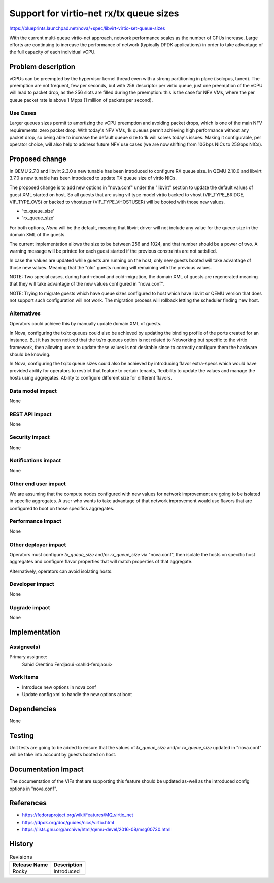 ..
 This work is licensed under a Creative Commons Attribution 3.0 Unported
 License.

 http://creativecommons.org/licenses/by/3.0/legalcode

========================================
Support for virtio-net rx/tx queue sizes
========================================

https://blueprints.launchpad.net/nova/+spec/libvirt-virtio-set-queue-sizes

With the current multi-queue virtio-net approach, network performance
scales as the number of CPUs increase.  Large efforts are continuing
to increase the performance of network (typically DPDK applications)
in order to take advantage of the full capacity of each individual
vCPU.

Problem description
===================

vCPUs can be preempted by the hypervisor kernel thread even with a
strong partitioning in place (isolcpus, tuned). The preemption are not
frequent, few per seconds, but with 256 descriptor per virtio queue,
just one preemption of the vCPU will lead to packet drop, as the 256
slots are filled during the preemption: this is the case for NFV VMs,
where the per queue packet rate is above 1 Mpps (1 million of packets
per second).

Use Cases
---------

Larger queues sizes permit to amortizing the vCPU preemption and
avoiding packet drops, which is one of the main NFV requirements: zero
packet drop. With today's NFV VMs, 1k queues permit achieving high
performance without any packet drop, so being able to increase the
default queue size to 1k will solves today's issues. Making it
configurable, per operator choice, will also help to address future
NFV use cases (we are now shifting from 10Gbps NICs to 25Gbps NICs).

Proposed change
===============

In QEMU 2.7.0 and libvirt 2.3.0 a new tunable has been introduced to
configure RX queue size. In QEMU 2.10.0 and libvirt 3.7.0 a new
tunable has been introduced to update TX queue size of virtio NICs.

The proposed change is to add new options in "nova.conf" under the
"libvirt" section to update the default values of guest XML started on
host. So all guests that are using vif type model virtio backed to
vhost (VIF_TYPE_BRIDGE, VIF_TYPE_OVS) or backed to vhostuser
(VIF_TYPE_VHOSTUSER) will be booted with those new values.

* 'tx_queue_size'
* 'rx_queue_size'

For both options, `None` will be the default, meaning that libvirt
driver will not include any value for the queue size in the domain XML
of the guests.

The current implementation allows the size to be between 256 and 1024,
and that number should be a power of two. A warning message will be
printed for each guest started if the previous constraints are not
satisfied.

In case the values are updated while guests are running on the host,
only new guests booted will take advantage of those new
values. Meaning that the "old" guests running will remaining with the
previous values.

NOTE: Two special cases, during hard-reboot and cold-migration, the
domain XML of guests are regenerated meaning that they will take
advantage of the new values configured in "nova.conf".

NOTE: Trying to migrate guests which have queue sizes configured to
host which have libvirt or QEMU version that does not support such
configuration will not work. The migration process will rollback
letting the scheduler finding new host.

Alternatives
------------

Operators could achieve this by manually update domain XML of guests.

In Nova, configuring the tx/rx queues could also be achieved by
updating the binding profile of the ports created for an instance. But
it has been noticed that the tx/rx queues option is not related to
Networking but specific to the virtio framework, then allowing users
to update these values is not desirable since to correctly configure
them the hardware should be knowing.

In Nova, configuring the tx/rx queue sizes could also be achieved by
introducing flavor extra-specs which would have provided ability for
operators to restrict that feature to certain tenants, flexibility to
update the values and manage the hosts using aggregates. Ability to
configure different size for different flavors.

Data model impact
-----------------

None

REST API impact
---------------

None

Security impact
---------------

None

Notifications impact
--------------------

None

Other end user impact
---------------------

We are assuming that the compute nodes configured with new values for
network improvement are going to be isolated in specific aggregates. A
user who wants to take advantage of that network improvement would use
flavors that are configured to boot on those specifics aggregates.

Performance Impact
------------------

None

Other deployer impact
---------------------

Operators must configure `tx_queue_size` and/or `rx_queue_size` via
"nova.conf", then isolate the hosts on specific host aggregates and
configure flavor properties that will match properties of that
aggregate.

Alternatively, operators can avoid isolating hosts.


Developer impact
----------------

None

Upgrade impact
--------------

None

Implementation
==============

Assignee(s)
-----------

Primary assignee:
  Sahid Orentino Ferdjaoui <sahid-ferdjaoui>


Work Items
----------

* Introduce new options in nova.conf
* Update config xml to handle the new options at boot

Dependencies
============

None

Testing
=======

Unit tests are going to be added to ensure that the values of
`tx_queue_size` and/or `rx_queue_size` updated in "nova.conf" will be
take into account by guests booted on host.

Documentation Impact
====================

The documentation of the VIFs that are supporting this feature should
be updated as-well as the introduced config options in "nova.conf".

References
==========

* https://fedoraproject.org/wiki/Features/MQ_virtio_net

* https://dpdk.org/doc/guides/nics/virtio.html

* https://lists.gnu.org/archive/html/qemu-devel/2016-08/msg00730.html


History
=======

.. list-table:: Revisions
   :header-rows: 1

   * - Release Name
     - Description
   * - Rocky
     - Introduced
